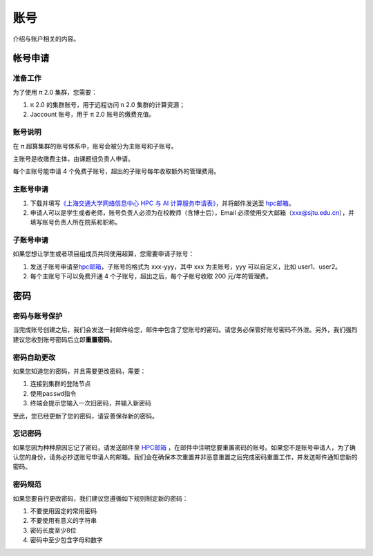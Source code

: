 ****
账号
****

介绍与账户相关的内容。

.. _accountsapply:

帐号申请
========

准备工作
--------

为了使用 π 2.0 集群，您需要：

1. π 2.0 的集群账号，用于远程访问 π 2.0 集群的计算资源；
2. Jaccount 账号，用于 π 2.0 账号的缴费充值。

账号说明
--------

在 π 超算集群的账号体系中，账号会被分为主账号和子账号。

主账号是收缴费主体，由课题组负责人申请。

每个主账号能申请 4 个免费子账号，超出的子账号每年收取额外的管理费用。

主账号申请
----------

1. 下载并填写\ `《上海交通大学网络信息中心 HPC 与 AI
   计算服务申请表》 <https://net.sjtu.edu.cn/application.docx>`__\ ，并将邮件发送至
   `hpc邮箱 <mailto:hpc@sjtu.edu.cn>`__\ 。

2. 申请人可以是学生或者老师，账号负责人必须为在校教师（含博士后），Email
   必须使用交大邮箱（xxx@sjtu.edu.cn），并填写账号负责人所在院系和职称。

子账号申请
----------

如果您想让学生或者项目组成员共同使用超算，您需要申请子账号：

1. 发送子账号申请至\ `hpc邮箱 <mailto:hpc@sjtu.edu.cn>`__\ ，子账号的格式为
   xxx-yyy，其中 xxx 为主账号，yyy 可以自定义，比如 user1、user2。

2. 每个主账号下可以免费开通 4 个子账号，超出之后，每个子帐号收取 200
   元/年的管理费。

.. _accountspasswords:

密码
====

密码与账号保护
--------------

当完成账号创建之后，我们会发送一封邮件给您，邮件中包含了您账号的密码。请您务必保管好账号密码不外泄。另外，我们强烈建议您收到账号密码后立即\ **重置密码**\ 。

密码自助更改
------------

如果您知道您的密码，并且需要更改密码，需要：

1. 连接到集群的登陆节点
2. 使用\ ``passwd``\ 指令
3. 终端会提示您输入一次旧密码，并输入新密码

.. tip: 在输入密码过程中，终端信息不会更新，但您的输入是有效的。

至此，您已经更新了您的密码，请妥善保存新的密码。

忘记密码
--------

如果您因为种种原因忘记了密码，请发送邮件至 `HPC邮箱 <mailto:hpc@sjtu.eud.cn>`_ ，在邮件中注明您要重置密码的账号。如果您不是账号申请人，为了确认您的身份，请务必抄送账号申请人的邮箱。我们会在确保本次重置并非恶意重置之后完成密码重置工作，并发送邮件通知您新的密码。

密码规范
--------

如果您要自行更改密码，我们建议您遵循如下规则制定新的密码：

1. 不要使用固定的常用密码
2. 不要使用有意义的字符串
3. 密码长度至少8位
4. 密码中至少包含字母和数字
